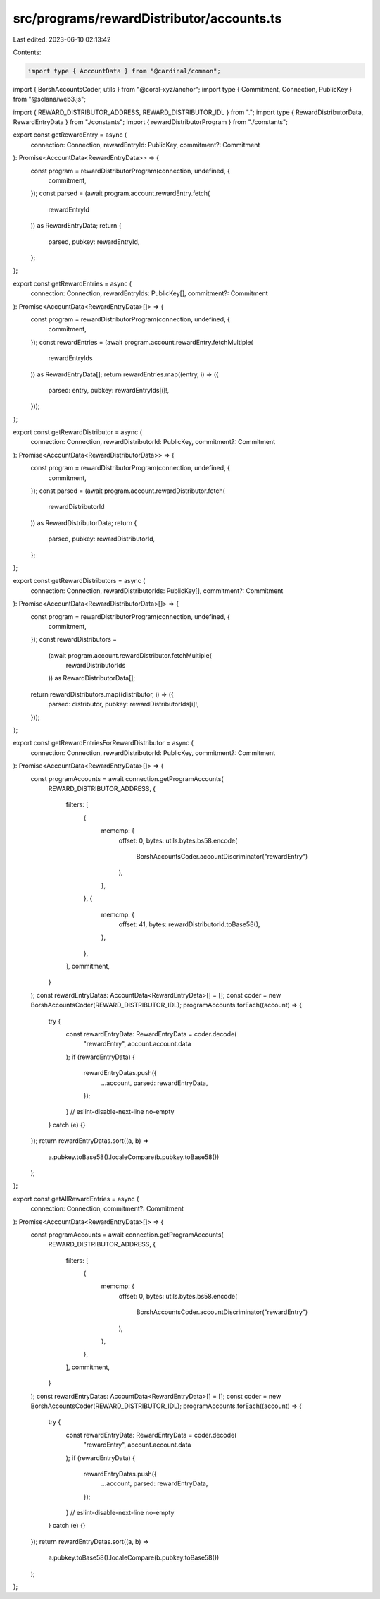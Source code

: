 src/programs/rewardDistributor/accounts.ts
==========================================

Last edited: 2023-06-10 02:13:42

Contents:

.. code-block:: ts

    import type { AccountData } from "@cardinal/common";
import { BorshAccountsCoder, utils } from "@coral-xyz/anchor";
import type { Commitment, Connection, PublicKey } from "@solana/web3.js";

import { REWARD_DISTRIBUTOR_ADDRESS, REWARD_DISTRIBUTOR_IDL } from ".";
import type { RewardDistributorData, RewardEntryData } from "./constants";
import { rewardDistributorProgram } from "./constants";

export const getRewardEntry = async (
  connection: Connection,
  rewardEntryId: PublicKey,
  commitment?: Commitment
): Promise<AccountData<RewardEntryData>> => {
  const program = rewardDistributorProgram(connection, undefined, {
    commitment,
  });
  const parsed = (await program.account.rewardEntry.fetch(
    rewardEntryId
  )) as RewardEntryData;
  return {
    parsed,
    pubkey: rewardEntryId,
  };
};

export const getRewardEntries = async (
  connection: Connection,
  rewardEntryIds: PublicKey[],
  commitment?: Commitment
): Promise<AccountData<RewardEntryData>[]> => {
  const program = rewardDistributorProgram(connection, undefined, {
    commitment,
  });
  const rewardEntries = (await program.account.rewardEntry.fetchMultiple(
    rewardEntryIds
  )) as RewardEntryData[];
  return rewardEntries.map((entry, i) => ({
    parsed: entry,
    pubkey: rewardEntryIds[i]!,
  }));
};

export const getRewardDistributor = async (
  connection: Connection,
  rewardDistributorId: PublicKey,
  commitment?: Commitment
): Promise<AccountData<RewardDistributorData>> => {
  const program = rewardDistributorProgram(connection, undefined, {
    commitment,
  });
  const parsed = (await program.account.rewardDistributor.fetch(
    rewardDistributorId
  )) as RewardDistributorData;
  return {
    parsed,
    pubkey: rewardDistributorId,
  };
};

export const getRewardDistributors = async (
  connection: Connection,
  rewardDistributorIds: PublicKey[],
  commitment?: Commitment
): Promise<AccountData<RewardDistributorData>[]> => {
  const program = rewardDistributorProgram(connection, undefined, {
    commitment,
  });
  const rewardDistributors =
    (await program.account.rewardDistributor.fetchMultiple(
      rewardDistributorIds
    )) as RewardDistributorData[];
  return rewardDistributors.map((distributor, i) => ({
    parsed: distributor,
    pubkey: rewardDistributorIds[i]!,
  }));
};

export const getRewardEntriesForRewardDistributor = async (
  connection: Connection,
  rewardDistributorId: PublicKey,
  commitment?: Commitment
): Promise<AccountData<RewardEntryData>[]> => {
  const programAccounts = await connection.getProgramAccounts(
    REWARD_DISTRIBUTOR_ADDRESS,
    {
      filters: [
        {
          memcmp: {
            offset: 0,
            bytes: utils.bytes.bs58.encode(
              BorshAccountsCoder.accountDiscriminator("rewardEntry")
            ),
          },
        },
        {
          memcmp: {
            offset: 41,
            bytes: rewardDistributorId.toBase58(),
          },
        },
      ],
      commitment,
    }
  );
  const rewardEntryDatas: AccountData<RewardEntryData>[] = [];
  const coder = new BorshAccountsCoder(REWARD_DISTRIBUTOR_IDL);
  programAccounts.forEach((account) => {
    try {
      const rewardEntryData: RewardEntryData = coder.decode(
        "rewardEntry",
        account.account.data
      );
      if (rewardEntryData) {
        rewardEntryDatas.push({
          ...account,
          parsed: rewardEntryData,
        });
      }
      // eslint-disable-next-line no-empty
    } catch (e) {}
  });
  return rewardEntryDatas.sort((a, b) =>
    a.pubkey.toBase58().localeCompare(b.pubkey.toBase58())
  );
};

export const getAllRewardEntries = async (
  connection: Connection,
  commitment?: Commitment
): Promise<AccountData<RewardEntryData>[]> => {
  const programAccounts = await connection.getProgramAccounts(
    REWARD_DISTRIBUTOR_ADDRESS,
    {
      filters: [
        {
          memcmp: {
            offset: 0,
            bytes: utils.bytes.bs58.encode(
              BorshAccountsCoder.accountDiscriminator("rewardEntry")
            ),
          },
        },
      ],
      commitment,
    }
  );
  const rewardEntryDatas: AccountData<RewardEntryData>[] = [];
  const coder = new BorshAccountsCoder(REWARD_DISTRIBUTOR_IDL);
  programAccounts.forEach((account) => {
    try {
      const rewardEntryData: RewardEntryData = coder.decode(
        "rewardEntry",
        account.account.data
      );
      if (rewardEntryData) {
        rewardEntryDatas.push({
          ...account,
          parsed: rewardEntryData,
        });
      }
      // eslint-disable-next-line no-empty
    } catch (e) {}
  });
  return rewardEntryDatas.sort((a, b) =>
    a.pubkey.toBase58().localeCompare(b.pubkey.toBase58())
  );
};


